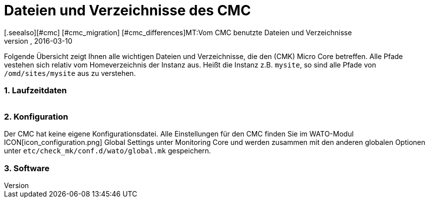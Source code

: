 = Dateien und Verzeichnisse des CMC
:revdate: 2016-03-10
[.seealso][#cmc] [#cmc_migration] [#cmc_differences]MT:Vom CMC benutzte Dateien und Verzeichnisse
MD:Diese Übersicht beschreibt alles wichtigen Dateien und Verzeichnisse, die den Checkmk Micro Core (CMC) betreffen.


Folgende Übersicht zeigt Ihnen alle wichtigen Dateien und Verzeichnisse,
die den (CMK) Micro Core betreffen. Alle Pfade vestehen sich relativ
vom Homeverzeichnis der Instanz aus. Heißt die Instanz z.B. `mysite`,
so sind alle Pfade von `/omd/sites/mysite` aus zu verstehen.


=== 1. Laufzeitdaten

[cols=45, options="header"]
|===


|Pfad
|Bedeutung

<td class=tt>var/log/cmc.log</td><td>Hier finden Sie Meldungen
zum Start und Stop des CMC und evtl. Warnungen oder Fehler genereller Art.
Die Historie von Hosts und Services (bei Nagios beides in `nagios.log`)
ist in eine eigene Datei ausgelagert und hier nicht enthalten.</tr>

<td class=tt>var/check_mk/core/</td><td>Verzeichnis mit allen Laufzeitdaten
des CMC.</tr>

<td class=tt>var/check_mk/core/config</td><td>Konfiguration für den Core. Diese
Datei entspricht bei Nagios den Dateien unter `etc/nagios/conf.d` und
enthält alle statischen Daten zu Hosts, Services, Gruppen, Benutzern und
globalen Einstellungen.</tr>

<td class=tt>var/check_mk/core/state</td><td>Aktueller Laufzeitzustand
des Cores. Die Datei speichert Informationen über den aktuellen Status von Hosts
und Services sowie über Downtimes, Acknowledgements und Kommentare. 
Die Datei entspricht der Datei `retention.dat` von
Nagios, ist aber binär kodiert. Die Datei wird regelmäßig und beim Anhalten
des Cores aktualisiert. Wenn sie beim Start des Cores
nicht vorhanden oder nicht kompatibel ist, beginnt der Core mit einem
leeren Zustand.</tr>

<td class=tt>var/check_mk/core/state-*</td>

|Sicherheitskopien des Status nach Migration von einer alten CMC-Version
oder wenn der CMC feststellt, dass die Zahl der Hosts in der Konfiguration
stark gesunken ist. So können Sie zum alten Status zurückkehren (und
Ihre Downtimes und Quittierungen wiederbekommen), wenn Sie z.B. durch eine
Fehlkonfiguration alle Hosts vorübergehend aus dem Monitoring entfernt hatten.</tr>

<td class=tt>var/check_mk/core/core</td><td>Die `core`-Datei ist
normalerweise nicht vorhanden. Falls doch, deutet sie auf einen früheren Absturz
des Cores hin und hilft den Entwicklern beim Finden der Fehlerursache.</tr>

<td class=tt>var/check_mk/core/history</td><td>Die Historie aller Hosts
und Services ist in dieser Datei im Textformat gespeichert. Sie entspricht
vom Inhalt und Aufbau der Datei `nagios.log` von Nagios und ist mit
ihr weitgehend kompatibel.</tr>

<td class=tt>var/check_mk/core/archive/</td><td>In dieses Verzeichnis
werden alte Versionen von `history` bei der Logfilerotation verschoben.
Nur wenn diese Dateien unkomprimiert vorhanden sind, kann man mit Livestatus
und Multisite auf historische Daten zugreifen (Events, Verfügbarkeit).</tr>

<td class=tt>tmp/run/live</td><td>Livestatus-Socket des CMC. Dies liegt
an der gleichen Stelle, wie das von Nagios. Da der CMC Livestatus-kompatibel
zu Nagios und Icinga ist, können so alle Erweiterungen, die auf Livestatus
basieren, ohne Anpassung genutzt werden (z.B. NagVis).</tr>

<td class=tt>tmp/run/cmc.pid</td><td>Aktuelle Prozess-ID des CMC.</td>
|===

=== 2. Konfiguration
Der CMC hat keine eigene Konfigurationsdatei. Alle Einstellungen für den CMC
finden Sie im WATO-Modul ICON[icon_configuration.png] [.guihints]#Global Settings# unter
[.guihints]#Monitoring Core# und werden zusammen mit den anderen globalen Optionen unter
`etc/check_mk/conf.d/wato/global.mk` gespeichern.

=== 3. Software
[cols=45, options="header"]
|===


|Pfad
|Bedeutung

<td class=tt>bin/cmc</td><td>Ausführbares Programm für den CMC selbst. Dieser
ist in C++ entwickelt und benötigt außer der Standard-C++-Bibliothek keine weiteren
Bibliotheken (insbesondere kein Boost). Zu Testzwecken kann man den CMC auch
von Hand aufrufen (probieren Sie `cmc --help`).</tr>

<td class=tt>lib/cmc/checkhelper</td><td>Hilfsprozess, der vom CMC mehrfach
gestartet wird und das effiziente Ausführen von aktiven Checks übernimmt.</tr>

<td class=tt>lib/cmc/icmpsender</td><td>Hilfsprozess, der vom CMC
gestartet wird und das Senden ICMP-Paketen für das Smart-Ping übernimmt.
Dieser muss unbedingt mit SUID-root installiert sein.</tr>

<td class=tt>lib/cmc/icmpreceiver</td><td>Hilfsprozess, der vom CMC
gestartet wird und das Empfangen von ICMP- und TCP-Connection-Paketen
für das Smart-Ping übernimmt.
Dieser muss unbedingt mit SUID-root installiert sein.</tr>

<td class=tt>etc/init.d/cmc</td><td>Startskript des Micro Core.</td>
<td class=tt>share/check_mk/web/plugins/wato/cmc.py</td><td>WATO-Erweiterungen mit
globalen Einstellungen und Regelsätzen für den CMC.</tr>

<td class=tt>share/check_mk/web/plugins/sidebar/cmc.py</td><td>Ein Sidebarplugin für Multisite mit Performancedaten zum CMC.</td>
<td class=tt>share/check_mk/modules/cmc.py</td><td>(CMK)-Modul, das die
Konfiguration für den CMC erzeugt.</tr>

<td class=tt>share/check_mk/modules/rrd.py</td><td>(CMK)-Modul für das Anlegen von RRD-Dateien.</td>|===
